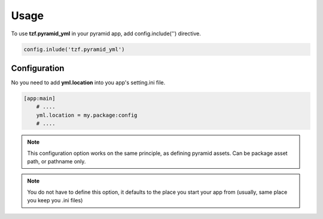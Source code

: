 Usage
=====

To use **tzf.pyramid_yml** in your pyramid app, add config.include('') directive.

.. code-block:: python

    config.inlude('tzf.pyramid_yml')

Configuration
-------------

No you need to add **yml.location** into you app's setting.ini file.

.. code-block:: ini

    [app:main]
        # ....
        yml.location = my.package:config
        # ....

.. note::
    This configuration option works on the same principle, as defining pyramid assets. Can be package asset path, or pathname only.

.. note::
    You do not have to define this option, it defaults to the place you start your app from (usually, same place you keep you .ini files)
